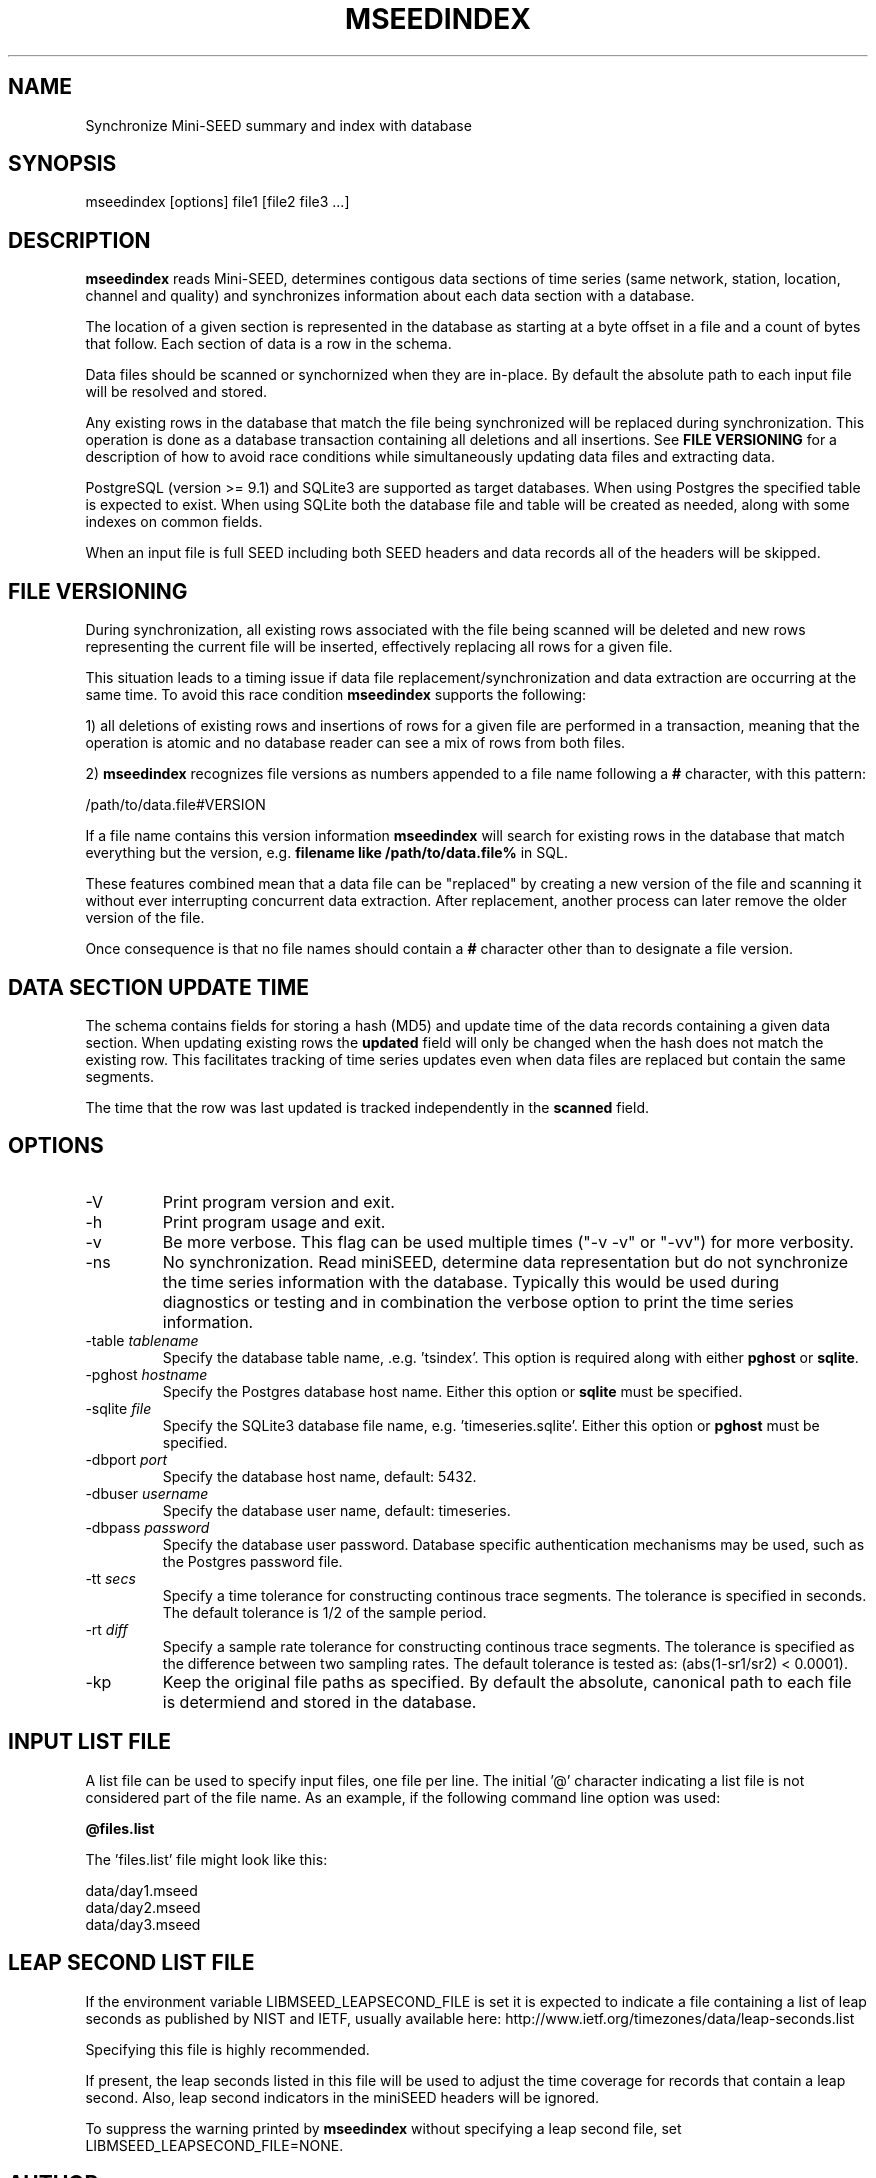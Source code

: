 .TH MSEEDINDEX 1 2016/09/09
.SH NAME
Synchronize Mini-SEED summary and index with database

.SH SYNOPSIS
.nf
mseedindex [options] file1 [file2 file3 ...]

.fi
.SH DESCRIPTION
\fBmseedindex\fP reads Mini-SEED, determines contigous data sections
of time series (same network, station, location, channel and quality)
and synchronizes information about each data section with a database.

The location of a given section is represented in the database as
starting at a byte offset in a file and a count of bytes that follow.
Each section of data is a row in the schema.

Data files should be scanned or synchornized when they are in-place.
By default the absolute path to each input file will be resolved and
stored.

Any existing rows in the database that match the file being
synchronized will be replaced during synchronization.  This operation
is done as a database transaction containing all deletions and all
insertions.  See \fBFILE VERSIONING\fP for a description of how to
avoid race conditions while simultaneously updating data files and
extracting data.

PostgreSQL (version >= 9.1) and SQLite3 are supported as target
databases.  When using Postgres the specified table is expected to
exist.  When using SQLite both the database file and table will be
created as needed, along with some indexes on common fields.

When an input file is full SEED including both SEED headers and data
records all of the headers will be skipped.

.SH FILE VERSIONING
During synchronization, all existing rows associated with the file
being scanned will be deleted and new rows representing the current
file will be inserted, effectively replacing all rows for a given file.

This situation leads to a timing issue if data file
replacement/synchronization and data extraction are occurring at the
same time.  To avoid this race condition \fBmseedindex\fP supports
the following:

1) all deletions of existing rows and insertions of rows for a given
file are performed in a transaction, meaning that the operation is
atomic and no database reader can see a mix of rows from both files.

2) \fBmseedindex\fP recognizes file versions as numbers appended to a
file name following a \fB#\fP character, with this pattern:

.nf
/path/to/data.file#VERSION
.fi

If a file name contains this version information \fBmseedindex\fP
will search for existing rows in the database that match everything
but the version, e.g. \fBfilename like /path/to/data.file%\fP in SQL.

These features combined mean that a data file can be "replaced" by
creating a new version of the file and scanning it without ever
interrupting concurrent data extraction.  After replacement, another
process can later remove the older version of the file.

Once consequence is that no file names should contain a \fB#\fP
character other than to designate a file version.

.SH DATA SECTION UPDATE TIME
The schema contains fields for storing a hash (MD5) and update time of
the data records containing a given data section.  When updating
existing rows the \fBupdated\fP field will only be changed when the
hash does not match the existing row.  This facilitates tracking of
time series updates even when data files are replaced but contain
the same segments.

The time that the row was last updated is tracked independently in the
\fBscanned\fP field.

.SH OPTIONS

.IP "-V         "
Print program version and exit.

.IP "-h         "
Print program usage and exit.

.IP "-v         "
Be more verbose.  This flag can be used multiple times ("-v -v" or
"-vv") for more verbosity.

.IP "-ns        "
No synchronization.  Read miniSEED, determine data representation but
do not synchronize the time series information with the database.
Typically this would be used during diagnostics or testing and in
combination the verbose option to print the time series information.

.IP "-table \fItablename\fP"
Specify the database table name, .e.g. 'tsindex'.  This option is
required along with either \fBpghost\fP or \fBsqlite\fP.

.IP "-pghost \fIhostname\fP"
Specify the Postgres database host name.  Either this option or
\fBsqlite\fP must be specified.

.IP "-sqlite \fIfile\fP"
Specify the SQLite3 database file name,
e.g. 'timeseries.sqlite'. Either this option or \fBpghost\fP must be
specified.

.IP "-dbport \fIport\fP"
Specify the database host name, default: 5432.

.IP "-dbuser \fIusername\fP"
Specify the database user name, default: timeseries.

.IP "-dbpass \fIpassword\fP"
Specify the database user password.  Database specific authentication
mechanisms may be used, such as the Postgres password file.

.IP "-tt \fIsecs\fP"
Specify a time tolerance for constructing continous trace
segments. The tolerance is specified in seconds.  The default
tolerance is 1/2 of the sample period.

.IP "-rt \fIdiff\fP"
Specify a sample rate tolerance for constructing continous trace
segments. The tolerance is specified as the difference between two
sampling rates.  The default tolerance is tested as: (abs(1-sr1/sr2) <
0.0001).

.IP "-kp       "
Keep the original file paths as specified.  By default the absolute,
canonical path to each file is determiend and stored in the database.

.SH "INPUT LIST FILE"
A list file can be used to specify input files, one file per line.
The initial '@' character indicating a list file is not considered
part of the file name.  As an example, if the following command line
option was used:

.nf
\fB@files.list\fP
.fi

The 'files.list' file might look like this:

.nf
data/day1.mseed
data/day2.mseed
data/day3.mseed
.fi

.SH LEAP SECOND LIST FILE
If the environment variable LIBMSEED_LEAPSECOND_FILE is set it is
expected to indicate a file containing a list of leap seconds as
published by NIST and IETF, usually available here:
http://www.ietf.org/timezones/data/leap-seconds.list

Specifying this file is highly recommended.

If present, the leap seconds listed in this file will be used to
adjust the time coverage for records that contain a leap second.
Also, leap second indicators in the miniSEED headers will be ignored.

To suppress the warning printed by \fBmseedindex\fP without specifying
a leap second file, set LIBMSEED_LEAPSECOND_FILE=NONE.

.SH AUTHOR
.nf
Chad Trabant
IRIS Data Management Center
.fi
